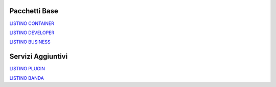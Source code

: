---------------
Pacchetti Base
---------------

`LISTINO CONTAINER </listino_container>`_


`LISTINO DEVELOPER </listino_developer>`_


`LISTINO BUSINESS </listino_business>`_

-------------------
Servizi Aggiuntivi
-------------------

`LISTINO PLUGIN </listino_plugin>`_


`LISTINO BANDA </listino_banda>`_



